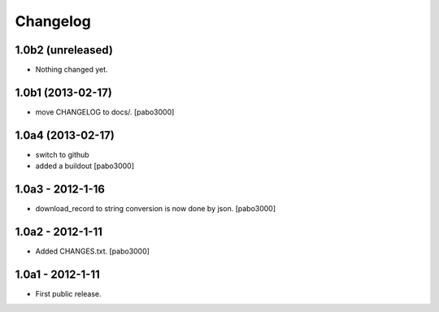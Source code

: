 Changelog
=========


1.0b2 (unreleased)
------------------

- Nothing changed yet.


1.0b1 (2013-02-17)
------------------

* move CHANGELOG to docs/.
  [pabo3000]

1.0a4 (2013-02-17)
------------------

* switch to github
* added a buildout
  [pabo3000]

1.0a3 - 2012-1-16
-----------------

* download_record to string conversion is now done by json.
  [pabo3000]

1.0a2 - 2012-1-11
-----------------

* Added CHANGES.txt.
  [pabo3000]

1.0a1 - 2012-1-11
-----------------

* First public release.